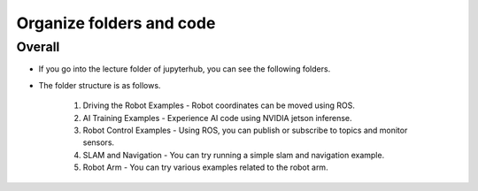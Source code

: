 Organize folders and code
=========

.. raw:: html

    <div style="background: #C3F8FF" class="admonition note custom">
        <p style="background: light-blue" class="admonition-title">
            Follow Along: About code structure
        </p>
        <div class="line-block">
            <div class="line"><strong>-</strong> Codes that can be executed are divided by item in JupyterHub.</div>
            <div class="line"><strong>-</strong> Let's take a quick look at what codes are. </div>
        </div>
    </div>

.. raw:: html

Overall
-----------------------

.. thumbnail:: /_images/jupyter/foldertree.png

- If you go into the lecture folder of jupyterhub, you can see the following folders.

- The folder structure is as follows.

    1. Driving the Robot Examples - Robot coordinates can be moved using ROS.

    2. AI Training Examples - Experience AI code using NVIDIA jetson inferense.

    3. Robot Control Examples - Using ROS, you can publish or subscribe to topics and monitor sensors.

    4. SLAM and Navigation - You can try running a simple slam and navigation example.

    5. Robot Arm - You can try various examples related to the robot arm.